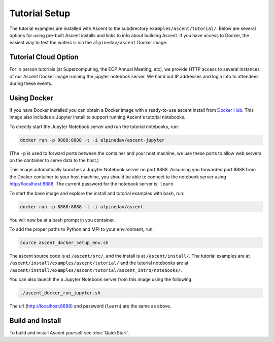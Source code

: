 .. ###############################################################################
.. # Copyright (c) Lawrence Livermore National Security, LLC and other Ascent
.. # Project developers. See top-level LICENSE AND COPYRIGHT files for dates and
.. # other details. No copyright assignment is required to contribute to Ascent.
.. ###############################################################################

.. _tutorial_setup:

Tutorial Setup
=================

The tutorial examples are installed with Ascent to the subdirectory ``examples/ascent/tutorial/``.  Below are several options for using pre-built Ascent installs and links to info about building Ascent. If you have access to Docker, the easiest way to test the waters is via the ``alpinedav/ascent`` Docker image.

Tutorial Cloud Option
~~~~~~~~~~~~~~~~~~~~~~~~~~~~~~~~

For in person tutorials (at Supercomputing, the ECP Annual Meeting, etc), we provide HTTP access to several instances of our Ascent Docker image running the jupyter notebook server.
We hand out IP addresses and login info to attendees during these events.

Using Docker
~~~~~~~~~~~~~~~~~~~~~~~~~~~~~~~~~~~~~~~~

If you have Docker installed you can obtain a Docker image with a ready-to-use ascent install from `Docker Hub <https://hub.docker.com/r/alpinedav/ascent/>`_. This image also includes a Jupyter install to support running Ascent's tutorial notebooks.


To directly start the Jupyter Notebook server and run the tutorial notebooks, run:

.. code::

    docker run -p 8888:8888 -t -i alpinedav/ascent-jupyter

(The ``-p`` is used to forward ports between the container and your host machine, we use these ports to allow web servers on the container to serve data to the host.)

This image automatically launches a Jupyter Notebook server on port 8888. Assuming you forwarded port 8888 from the Docker container to your host machine, you should be able to connect to the notebook server using http://localhost:8888. The current password for the notebook server is: ``learn``


To start the base image and explore the install and tutorial examples with bash, run:

.. code::

    docker run -p 8888:8888 -t -i alpinedav/ascent


You will now be at a bash prompt in you container.

To add the proper paths to Python and MPI to your environment, run:

.. code::

    source ascent_docker_setup_env.sh

The ascent source code is at ``/ascent/src/``, and the install is at ``/ascent/install/``.
The tutorial examples are at ``/ascent/install/examples/ascent/tutorial/`` and the tutorial notebooks are at ``/ascent/install/examples/ascent/tutorial/ascent_intro/notebooks/``.


You can also launch the a Jupyter Notebook server from this image using the following:

.. code::

    ./ascent_docker_run_jupyter.sh

The url (http://localhost:8888) and password (``learn``) are the same as above.


.. .. _tutorial_setup_public_installs:
..
.. Using Public Installs of Ascent
.. ~~~~~~~~~~~~~~~~~~~~~~~~~~~~~~~~~~~~~~~~
..
.. This section provides info about public installs we provide on several HPC machines.
..
.. Additionally, here is a `link to the scripts used to build our public installs <https://github.com/Alpine-DAV/ascent/tree/develop/scripts/spack_install>`_ .
..
.. OLCF Summit Installs
.. +++++++++++++++++++++++
..
..
.. * Build Details: gcc 9.3.0 with OpenMP and MPI support
.. * Modules: ``gcc/9.3.0``
.. * Location: ``/sw/summit/ums/ums010/ascent/current/summit/openmp/gnu/ascent-install/``
..
.. You can copy the tutorial examples from this install and use them as follows:
..
.. .. literalinclude:: tutorial_setup_olcf_summit_openmp_test.sh
..    :language: bash
..
.. * Build Details: gcc 9.3.0 with CUDA 11.0.3 and MPI support
.. * Modules: ``gcc/9.3.0`` ``cuda/11.0.3``
.. * Location: ``/sw/summit/ums/ums010/ascent/current/summit/cuda/gnu/ascent-install/``
..
.. You can copy the tutorial examples from this install and use them as follows:
..
.. .. literalinclude:: tutorial_setup_olcf_summit_cuda_test.sh
..    :language: bash
..
..
.. NERSC Perlmuter Install
.. +++++++++++++++++++++++
..
.. * Build Details: gcc 10.3.0 with CUDA 11.4.0 and MPI support
.. * Modules: ``PrgEnv-gnu`` ``cpe-cuda/21.12``  ``cudatoolkit/21.9_11.4``
.. * Location: ``/global/cfs/cdirs/alpine/software/ascent/current/perlmutter/cuda/gnu/ascent-install/``
..
..
.. You can copy the tutorial examples from this install and use them as follows:
..
.. .. literalinclude:: tutorial_setup_nersc_perlmutter_test.sh
..    :language: bash
..
..
.. LLNL CZ TOSS 3 Install
.. +++++++++++++++++++++++
..
.. * Build Details: gcc 4.9.3 with OpenMP and MPI support
.. * Modules: (none)
.. * Location: ``/usr/gapps/conduit/software/ascent/current/toss_3_x86_64_ib/openmp/gnu/ascent-install/``
..
.. You can copy the tutorial examples from this install and use them as follows:
..
.. .. literalinclude:: tutorial_setup_llnl_pascal_openmp_test.sh
..    :language: bash


.. Register Ascent's Python as a Jupyter Kernel
.. +++++++++++++++++++++++++++++++++++++++++++++
..
.. .. warning::
..     This works the LLNL LC TOSS3 CZ OpenMP install, we are working on recipes for other HPC centers.
..
.. You can register Ascent's Python as a custom Jupyter kernel with Jupyter Hub.
..
.. LLNL CZ TOSS 3 Jupyter Kernel Register Example:
..
.. .. literalinclude:: tutorial_setup_llnl_pascal_openmp_jhub.sh
..    :language: bash
..
.. After you register you will see an option to launch an Ascent kernel in Jupyter Hub:
..
.. .. image:: images/llnl_jhub_kernel_select.png
..
.. With this kernel you can access Ascent's Python modules or run the tutorial notebooks:
..
.. .. image:: images/llnl_jhub_kernel_example.png
..
..
.. If you want to remove the registered kernel, you can use:
..
.. .. code::
..
..   # show list of registered kernels
..   jupyter kernelspec list
..   # remove our Ascent custom kernel
..   jupyter kernelspec uninstall ascent_kernel

..
.. SC19 Tutorial VM Option
.. ~~~~~~~~~~~~~~~~~~~~~~~~~~~~
..
.. Ascent is also installed on the SC19 SENSEI + Ascent Example VM Image. The install is located at ``/home/in-situ-user/ascent/current``. You can use the tutorial examples as follows:
..
.. .. code::
..
..     #
..     # source helper script with Ascent paths
..     #
..     source /home/in-situ-user/ascent/current/setup_ascent_env.sh
..
..     #
..     # build cpp examples and run the first one
..     #
..     cd /home/in-situ-user/ascent/current/ascent-install/examples/ascent/tutorial/ascent_intro/cpp
..     make
..     ./ascent_first_light_example
..
..     #
..     # run a python example
..     #
..     cd ..
..     cd python
..     python ascent_first_light_example.py
..
..
.. This install also includes jupyter, you can launch the notebook server with:
..
.. .. code::
..
..    jupyter notebook
..
..
.. The jupyter examples are at:
..
.. `/home/in-situ-user/ascent/current/ascent-install/examples/ascent/tutorial/ascent_intro/`


Build and Install
~~~~~~~~~~~~~~~~~~~~~~~~~~~~~~~~

To build and install Ascent yourself see :doc:`QuickStart`.


